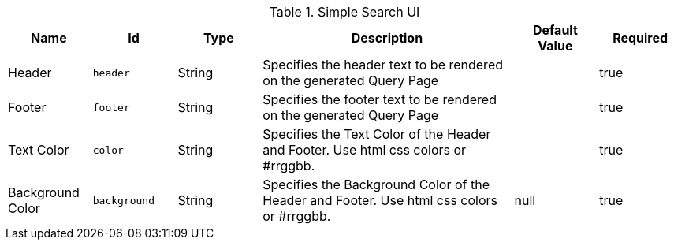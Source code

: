 .[[org.codice.ddf.ui.search.simple.properties]]Simple Search UI
[cols="1,1m,1,3,1,1" options="header"]
|===

|Name
|Id
|Type
|Description
|Default Value
|Required

|Header
|header
|String
|Specifies the header text to be rendered on the generated Query Page
| 
|true

| Footer
| footer
| String
| Specifies the footer text to be rendered on the generated Query Page
| 
| true

| Text Color
| color
| String
| Specifies the Text Color of the Header and Footer.  Use html css colors or #rrggbb.
| 
| true

| Background Color
| background
| String
| Specifies the Background Color of the Header and Footer.  Use html css colors or #rrggbb.
|null
| true

|===

